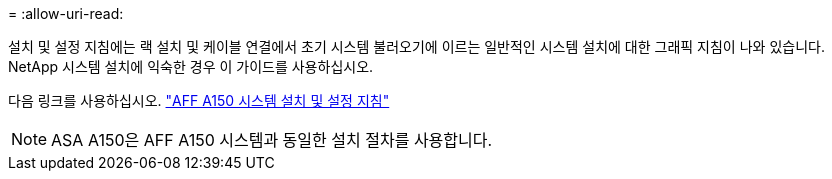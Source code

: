 = 
:allow-uri-read: 


설치 및 설정 지침에는 랙 설치 및 케이블 연결에서 초기 시스템 불러오기에 이르는 일반적인 시스템 설치에 대한 그래픽 지침이 나와 있습니다. NetApp 시스템 설치에 익숙한 경우 이 가이드를 사용하십시오.

다음 링크를 사용하십시오. link:../media/PDF/Jan_2024_Rev2_AFFA150_ISI_IEOPS-1480.pdf["AFF A150 시스템 설치 및 설정 지침"^]


NOTE: ASA A150은 AFF A150 시스템과 동일한 설치 절차를 사용합니다.
